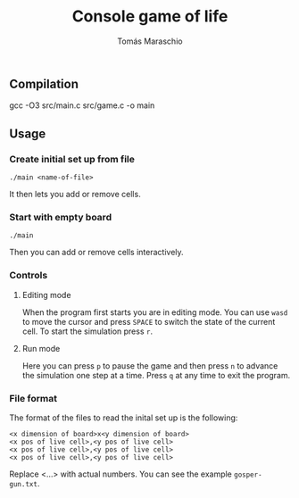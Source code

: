 #+title: Console game of life
#+author: Tomás Maraschio

** Compilation
  gcc -O3 src/main.c src/game.c -o main

** Usage
*** Create initial set up from file
  =./main <name-of-file>=

  It then lets you add or remove cells.

*** Start with empty board
  =./main=

  Then you can add or remove cells interactively.


*** Controls
**** Editing mode
  When the program first starts you are in editing mode. You can use =wasd= to
move the cursor and press =SPACE= to switch the state of the current cell.
To start the simulation press =r=.

**** Run mode
  Here you can press =p= to pause the game and then press =n= to advance the
simulation one step at a time. Press =q= at any time to exit the program.


*** File format
  The format of the files to read the inital set up is the following:

#+begin_example
<x dimension of board>x<y dimension of board>
<x pos of live cell>,<y pos of live cell>
<x pos of live cell>,<y pos of live cell>
<x pos of live cell>,<y pos of live cell>
#+end_example

  Replace <...> with actual numbers. You can see the example =gosper-gun.txt=.
